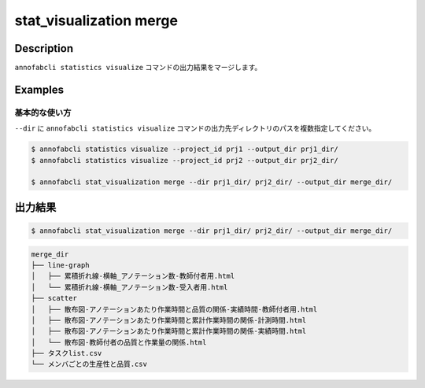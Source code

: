 ==========================================
stat_visualization merge
==========================================

Description
=================================
``annofabcli statistics visualize`` コマンドの出力結果をマージします。





Examples
=================================

基本的な使い方
--------------------------

``--dir`` に ``annofabcli statistics visualize`` コマンドの出力先ディレクトリのパスを複数指定してください。



.. code-block::

    $ annofabcli statistics visualize --project_id prj1 --output_dir prj1_dir/
    $ annofabcli statistics visualize --project_id prj2 --output_dir prj2_dir/

    $ annofabcli stat_visualization merge --dir prj1_dir/ prj2_dir/ --output_dir merge_dir/




出力結果
=================================


.. code-block::

    $ annofabcli stat_visualization merge --dir prj1_dir/ prj2_dir/ --output_dir merge_dir/
    


.. code-block::

    merge_dir
    ├── line-graph
    │   ├── 累積折れ線-横軸_アノテーション数-教師付者用.html
    │   └── 累積折れ線-横軸_アノテーション数-受入者用.html
    ├── scatter
    │   ├── 散布図-アノテーションあたり作業時間と品質の関係-実績時間-教師付者用.html
    │   ├── 散布図-アノテーションあたり作業時間と累計作業時間の関係-計測時間.html
    │   ├── 散布図-アノテーションあたり作業時間と累計作業時間の関係-実績時間.html
    │   └── 散布図-教師付者の品質と作業量の関係.html
    ├── タスクlist.csv
    └── メンバごとの生産性と品質.csv

